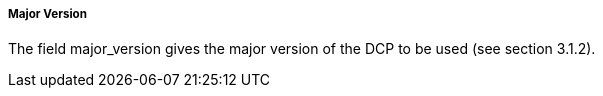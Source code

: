 ===== Major Version
The field +major_version gives+ the major version of the DCP to be used (see section 3.1.2).
